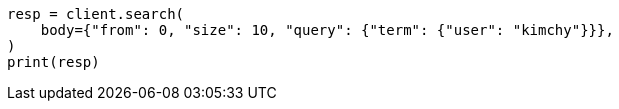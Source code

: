 // search/request/from-size.asciidoc:14

[source, python]
----
resp = client.search(
    body={"from": 0, "size": 10, "query": {"term": {"user": "kimchy"}}},
)
print(resp)
----